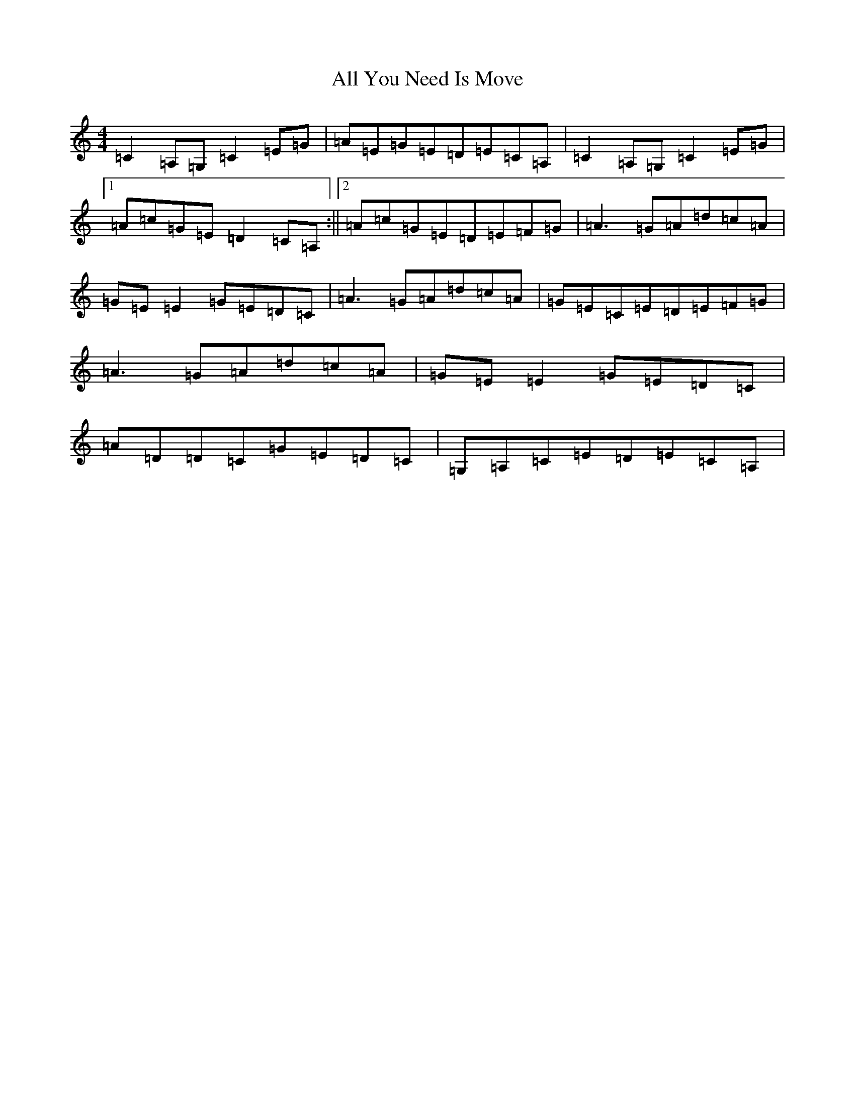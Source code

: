 X: 482
T: All You Need Is Move
S: https://thesession.org/tunes/6017#setting6017
R: reel
M:4/4
L:1/8
K: C Major
=C2=A,=G,=C2=E=G|=A=E=G=E=D=E=C=A,|=C2=A,=G,=C2=E=G|1=A=c=G=E=D2=C=A,:||2=A=c=G=E=D=E=F=G|=A3=G=A=d=c=A|=G=E=E2=G=E=D=C|=A3=G=A=d=c=A|=G=E=C=E=D=E=F=G|=A3=G=A=d=c=A|=G=E=E2=G=E=D=C|=A=D=D=C=G=E=D=C|=G,=A,=C=E=D=E=C=A,|